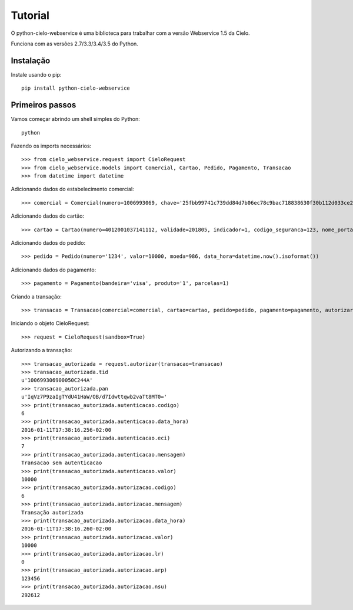 Tutorial
=========

O python-cielo-webservice é uma biblioteca para trabalhar com a versão Webservice 1.5 da Cielo.

Funciona com as versões 2.7/3.3/3.4/3.5 do Python.

===========
Instalação
===========

Instale usando o pip::
    
    pip install python-cielo-webservice

=================
Primeiros passos
=================

Vamos começar abrindo um shell simples do Python::

    python

Fazendo os imports necessários::
    
    >>> from cielo_webservice.request import CieloRequest
    >>> from cielo_webservice.models import Comercial, Cartao, Pedido, Pagamento, Transacao
    >>> from datetime import datetime


Adicionando dados do estabelecimento comercial::

    >>> comercial = Comercial(numero=1006993069, chave='25fbb99741c739dd84d7b06ec78c9bac718838630f30b112d033ce2e621b34f3')

Adicionando dados do cartão::

    >>> cartao = Cartao(numero=4012001037141112, validade=201805, indicador=1, codigo_seguranca=123, nome_portador='Fulano Silva')

Adicionando dados do pedido::

    >>> pedido = Pedido(numero='1234', valor=10000, moeda=986, data_hora=datetime.now().isoformat())

Adicionando dados do pagamento::
    
    >>> pagamento = Pagamento(bandeira='visa', produto='1', parcelas=1)

Criando a transação::
    
    >>> transacao = Transacao(comercial=comercial, cartao=cartao, pedido=pedido, pagamento=pagamento, autorizar=3, capturar=True)

Iniciando o objeto CieloRequest::

    >>> request = CieloRequest(sandbox=True)

Autorizando a transação::

    >>> transacao_autorizada = request.autorizar(transacao=transacao)
    >>> transacao_autorizada.tid
    u'100699306900050C244A'
    >>> transacao_autorizada.pan
    u'IqVz7P9zaIgTYdU41HaW/OB/d7Idwttqwb2vaTt8MT0='
    >>> print(transacao_autorizada.autenticacao.codigo)
    6
    >>> print(transacao_autorizada.autenticacao.data_hora)
    2016-01-11T17:38:16.256-02:00
    >>> print(transacao_autorizada.autenticacao.eci)
    7
    >>> print(transacao_autorizada.autenticacao.mensagem)
    Transacao sem autenticacao
    >>> print(transacao_autorizada.autenticacao.valor)
    10000
    >>> print(transacao_autorizada.autorizacao.codigo)
    6
    >>> print(transacao_autorizada.autorizacao.mensagem)
    Transação autorizada
    >>> print(transacao_autorizada.autorizacao.data_hora)
    2016-01-11T17:38:16.260-02:00
    >>> print(transacao_autorizada.autorizacao.valor)
    10000
    >>> print(transacao_autorizada.autorizacao.lr)
    0
    >>> print(transacao_autorizada.autorizacao.arp)
    123456
    >>> print(transacao_autorizada.autorizacao.nsu)
    292612
